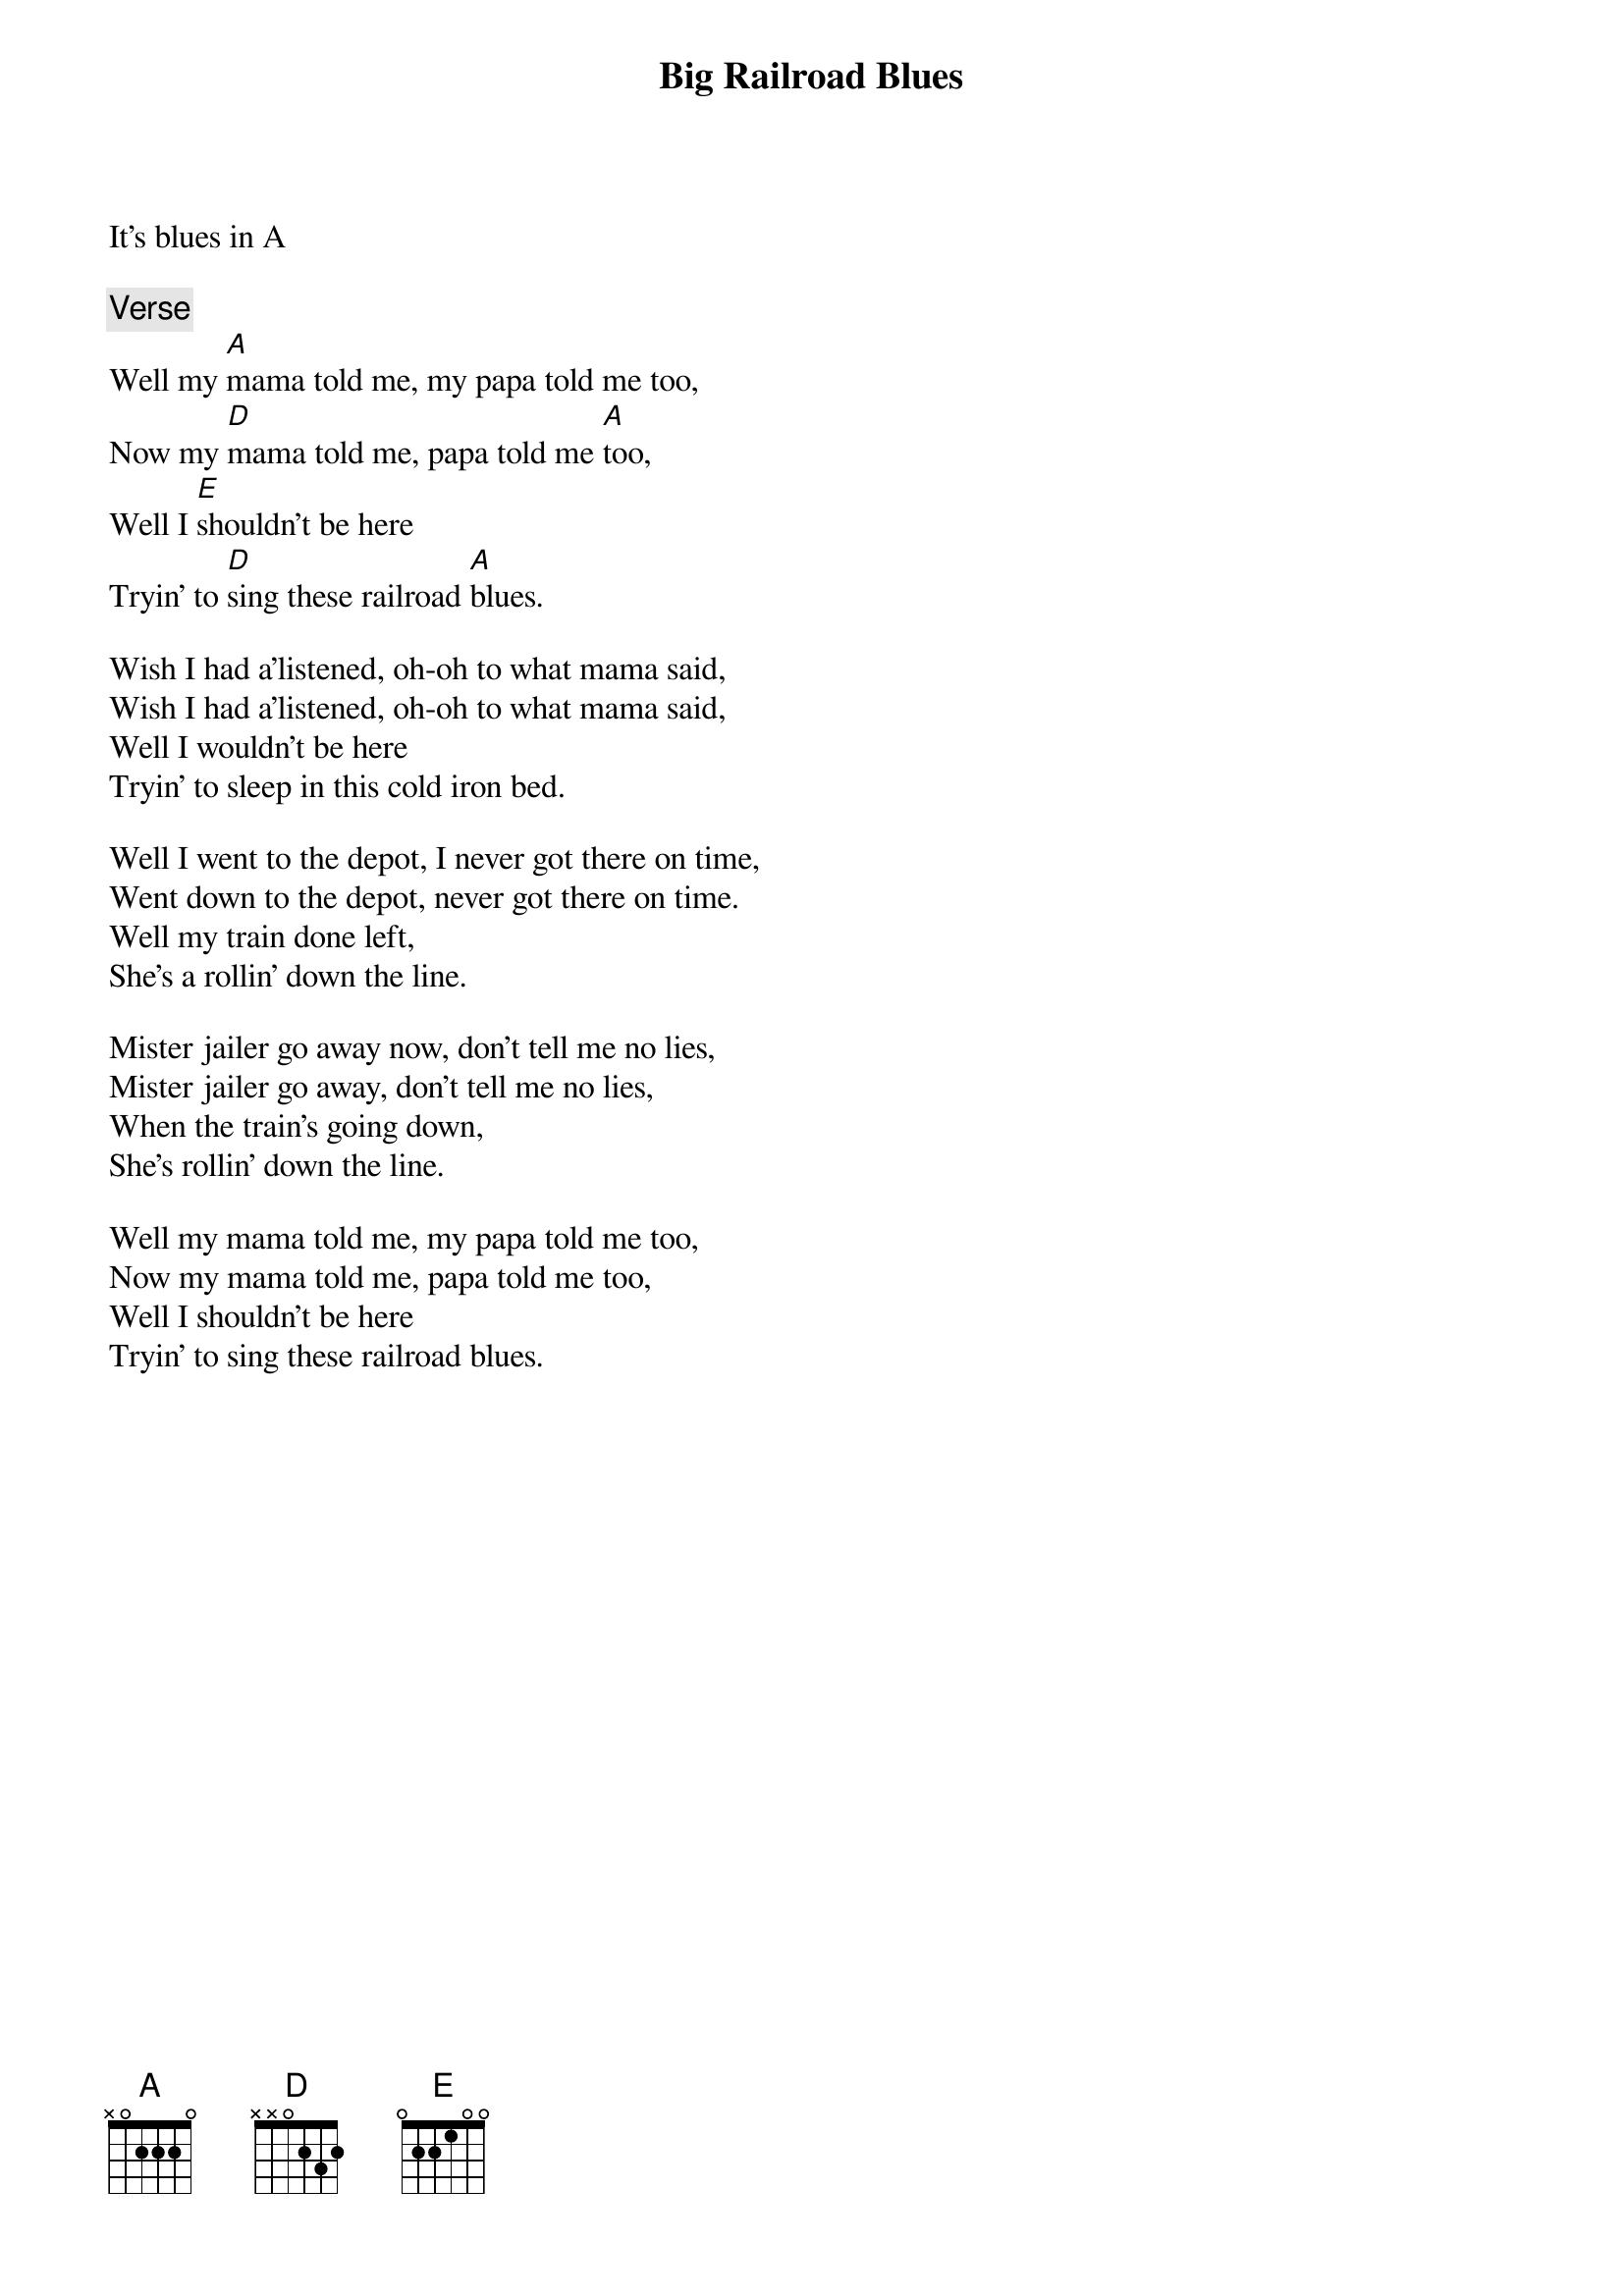 {title: Big Railroad Blues}
{artist: Grateful Dead}
{key: A}

It's blues in A

{c: Verse}
Well my [A]mama told me, my papa told me too,
Now my [D]mama told me, papa told me [A]too,
Well I [E]shouldn't be here
Tryin' to [D]sing these railroad [A]blues.

Wish I had a'listened, oh-oh to what mama said,
Wish I had a'listened, oh-oh to what mama said,
Well I wouldn't be here
Tryin' to sleep in this cold iron bed.

Well I went to the depot, I never got there on time,
Went down to the depot, never got there on time.
Well my train done left,
She's a rollin' down the line.

Mister jailer go away now, don't tell me no lies,
Mister jailer go away, don't tell me no lies,
When the train's going down,
She's rollin' down the line.

Well my mama told me, my papa told me too,
Now my mama told me, papa told me too,
Well I shouldn't be here
Tryin' to sing these railroad blues.
